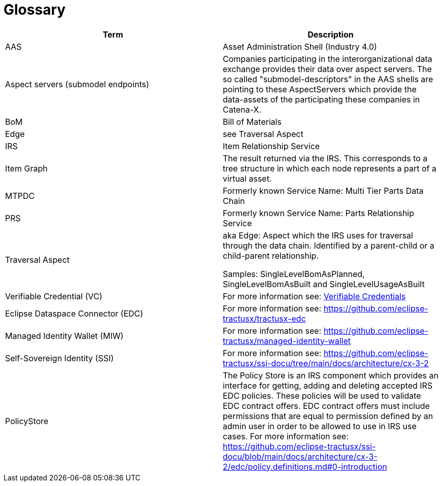 = Glossary

|===
|Term |Description

|AAS | Asset Administration Shell (Industry 4.0)
|Aspect servers (submodel endpoints)
|Companies participating in the interorganizational data exchange provides their data over aspect servers. The so called "submodel-descriptors" in the AAS shells are pointing to these AspectServers which provide the data-assets of the participating these companies in Catena-X.
|BoM |Bill of Materials
|Edge |see Traversal Aspect
|IRS |Item Relationship Service
|Item Graph |The result returned via the IRS. This corresponds to a tree structure in which each node represents a part of a virtual asset.
|MTPDC |Formerly known Service Name: Multi Tier Parts Data Chain
|PRS |Formerly known Service Name: Parts Relationship Service
|Traversal Aspect |aka Edge: Aspect which the IRS uses for traversal through the data chain. Identified by a parent-child or a child-parent relationship.

Samples: SingleLevelBomAsPlanned, SingleLevelBomAsBuilt and SingleLevelUsageAsBuilt
|Verifiable Credential (VC) | For more information see: https://github.com/eclipse-tractusx/ssi-docu/tree/main/docs/architecture/cx-3-2/3.%20Verifiable%20Credentials[Verifiable Credentials]
|Eclipse Dataspace Connector (EDC) | For more information see: https://github.com/eclipse-tractusx/tractusx-edc
|Managed Identity Wallet (MIW) | For more information see: https://github.com/eclipse-tractusx/managed-identity-wallet
|Self-Sovereign Identity (SSI) | For more information see: https://github.com/eclipse-tractusx/ssi-docu/tree/main/docs/architecture/cx-3-2
|PolicyStore | The Policy Store is an IRS component which provides an interface for getting, adding and deleting accepted IRS EDC policies. These policies will be used to validate EDC contract offers. EDC contract offers must include permissions that are equal to permission defined by an admin user in order to be allowed to use in IRS use cases. For more information see: https://github.com/eclipse-tractusx/ssi-docu/blob/main/docs/architecture/cx-3-2/edc/policy.definitions.md#0-introduction
|===